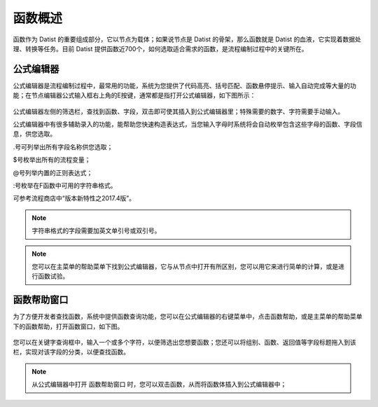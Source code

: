 .. _QiTa:

函数概述
======================
函数作为 Datist 的重要组成部分，它以节点为载体；如果说节点是 Datist 的骨架，那么函数就是 Datist 的血液，它实现着数据处理、转换等任务。目前 Datist 提供函数近700个，如何选取适合需求的函数，是流程编制过程中的关键所在。

公式编辑器
----------------------
公式编辑器是流程编制过程中，最常用的功能，系统为您提供了代码高亮、括号匹配、函数悬停提示、输入自动完成等大量的功能；在节点编辑器公式输入框右上角的E按键，通常都是指打开公式编辑器，如下图所示：

.. figure:: images/base02.png
     :align: center
     :figwidth: 100% 
     :name: plate
	 
公式编辑器左侧的筛选栏，查找到函数、字段，双击即可使其插入到公式编辑器里；特殊需要的数字、字符需要手动输入。

公式编辑器中有很多辅助录入的功能，能帮助您快速构造表达式，当您输入字母时系统将会自动枚举包含这些字母的函数、字段信息，供您选取。

.号可列举出所有字段名称供您选取；

$号枚举出所有的流程变量；

@号列举内置的正则表达式；

:号枚举在F函数中可用的字符串格式。

可参考流程商店中“版本新特性之2017.4版”。

.. note::
  字符串格式的字段需要加英文单引号或双引号。

.. note::
  您可以在主菜单的帮助菜单下找到公式编辑器，它与从节点中打开有所区别，您可以用它来进行简单的计算，或是进行函数试验。
  
  
函数帮助窗口
----------------------
为了方便开发者查找函数，系统中提供函数查询功能，您可以在公式编辑器的右键菜单中，点击函数帮助，或是主菜单的帮助菜单下的函数帮助，打开函数窗口，如下图。
 
.. figure:: images/base01.png
     :align: center
     :figwidth: 100% 
     :name: plate 	 

您可以在关键字查询框中，输入一个或多个字符，以便筛选出您想要函数；您还可以将组别、函数、返回值等字段标题拖入到该栏，实现对该字段的分类，以便查找函数。

.. note::
  从公式编辑器中打开 函数帮助窗口 时，您可以双击函数，从而将函数体插入到公式编辑器中；